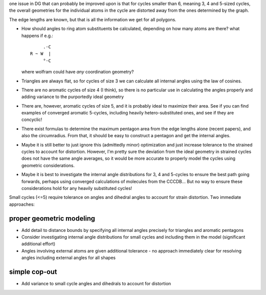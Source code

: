 one issue in DG that can probably be improved upon is that for cycles smaller
than 6, meaning 3, 4 and 5-sized cycles, the overall geometries for the
individual atoms in the cycle are distorted away from the ones determined by the
graph.

The edge lengths are known, but that is all the information we get for all
polygons. 

- How should angles to ring atom substituents be calculated, depending on how
  many atoms are there? what happens if e.g.::
      
         .·C
    R ~ W  |
         °·C

  where wolfram could have *any* coordination geometry?

- Triangles are always flat, so for cycles of size 3 we can calculate all
  internal angles using the law of cosines.
- There are no aromatic cycles of size 4 (I think), so there is no particular
  use in calculating the angles properly and adding variance to the purportedly
  ideal geometry
- There are, however, aromatic cycles of size 5, and it is probably ideal to
  maximize their area. See if you can find examples of converged aromatic
  5-cycles, including heavily hetero-substituted ones, and see if they are
  concyclic!
- There exist formulas to determine the maximum pentagon area from the edge
  lengths alone (recent papers), and also the circumradius. From that, it should
  be easy to construct a pentagon and get the internal angles.
- Maybe it is still better to just ignore this (admittedly minor) optimization
  and just increase tolerance to the strained cycles to account for distortion.
  However, I'm pretty sure the deviation from the ideal geometry in strained
  cycles does not have the same angle averages, so it would be more accurate
  to properly model the cycles using geometric considerations.
- Maybe it is best to investigate the internal angle distributions for 3, 4 and
  5-cycles to ensure the best path going forwards, perhaps using converged
  calculations of molecules from the CCCDB... But no way to ensure these
  considerations hold for any heavily substituted cycles!


Small cycles (<=5) require tolerance on angles and dihedral angles to account
for strain distortion. Two immediate approaches:


proper geometric modeling
=========================

- Add detail to distance bounds by specifying all internal angles precisely
  for triangles and aromatic pentagons
- Consider investigating internal angle distributions for small cycles and
  including them in the model (significant additional effort)
- Angles involving external atoms are given additional tolerance - no approach
  immediately clear for resolving angles including external angles for all
  shapes


simple cop-out
==============

- Add variance to small cycle angles and dihedrals to account for distortion
